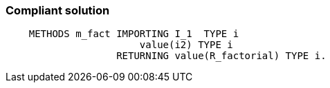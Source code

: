 === Compliant solution

[source,text]
----
    METHODS m_fact IMPORTING I_1  TYPE i
                       value(i2) TYPE i
                   RETURNING value(R_factorial) TYPE i.
----
